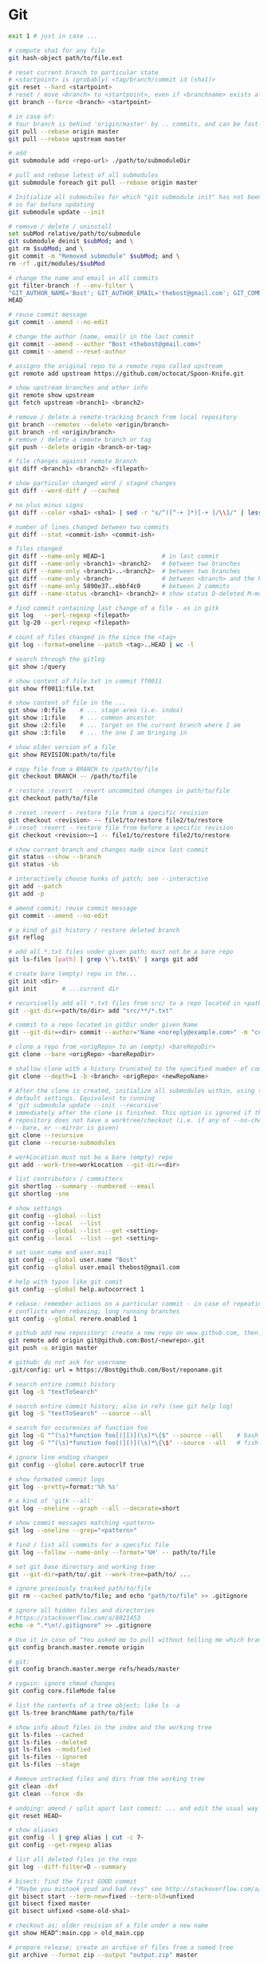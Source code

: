 * Git
  #+BEGIN_SRC sh
    exit 1 # just in case ...

    # compute sha1 for any file
    git hash-object path/to/file.ext

    # reset current branch to particular state
    # <startpoint> is (probably) <tag/branch/commit id (sha1)>
    git reset --hard <startpoint>
    # reset / move <branch> to <startpoint>, even if <branchname> exists already
    git branch --force <branch> <startpoint>

    # in case of:
    # Your branch is behind 'origin/master' by .. commits, and can be fast-forwarded
    git pull --rebase origin master
    git pull --rebase upstream master

    # add
    git submodule add <repo-url> ./path/to/submoduleDir

    # pull and rebase latest of all submodules
    git submodule foreach git pull --rebase origin master

    # Initialize all submodules for which "git submodule init" has not been called
    # so far before updating
    git submodule update --init

    # remove / delete / uninstall
    set subMod relative/path/to/submodule
    git submodule deinit $subMod; and \
    git rm $subMod; and \
    git commit -m "Removed submodule" $subMod; and \
    rm -rf .git/modules/$subMod

    # change the name and email in all commits
    git filter-branch -f --env-filter \
    "GIT_AUTHOR_NAME='Bost'; GIT_AUTHOR_EMAIL='thebost@gmail.com'; GIT_COMMITTER_NAME='Bost'; GIT_COMMITTER_EMAIL='thebost@gmail.com';" \
    HEAD

    # reuse commit message
    git commit --amend --no-edit

    # change the author (name, email) in the last commit
    git commit --amend --author "Bost <thebost@gmail.com>"
    git commit --amend --reset-author

    # assigns the original repo to a remote repo called upstream
    git remote add upstream https://github.com/octocat/Spoon-Knife.git

    # show upstream branches and other info
    git remote show upstream
    git fetch upstream <branch1> <branch2>

    # remove / delete a remote-tracking branch from local repository
    git branch --remotes --delete <origin/branch>
    git branch -rd <origin/branch>
    # remove / delete a remote branch or tag
    git push --delete origin <branch-or-tag>

    # file changes against remote branch
    git diff <branch1> <branch2> <filepath>

    # show particular changed word / staged changes
    git diff --word-diff / --cached

    # no plus minus signs
    git diff --color <sha1> <sha1> | sed -r "s/^([^-+ ]*)[-+ ]/\\1/" | less -r

    # number of lines changed between two commits
    git diff --stat <commit-ish> <commit-ish>

    # files changed
    git diff --name-only HEAD~1                # in last commit
    git diff --name-only <branch1> <branch2>   # between two branches
    git diff --name-only <branch1>..<branch2>  # between two branches
    git diff --name-only <branch>              # between <branch> and the HEAD
    git diff --name-only 5890e37..ebbf4c0      # between 2 commits
    git diff --name-status <branch1> <branch2> # show status D-deleted M-modified

    # find commit containing last change of a file - as in gitk
    git log   --perl-regexp <filepath>
    git lg-20 --perl-regexp <filepath>

    # count of files changed in the since the <tag>
    git log --format=oneline --patch <tag>..HEAD | wc -l

    # search through the gitlog
    git show :/query

    # show content of file.txt in commit ff0011
    git show ff0011:file.txt

    # show content of file in the ...
    git show :0:file    # ... stage area (i.e. index)
    git show :1:file    # ... common ancestor
    git show :2:file    # ... target on the current branch where I am
    git show :3:file    # ... the one I am bringing in

    # show older version of a file
    git show REVISION:path/to/file

    # copy file from a BRANCH to /path/to/file
    git checkout BRANCH -- /path/to/file

    # :restore :revert - revert uncommited changes in path/to/file
    git checkout path/to/file

    # :reset :revert - restore file from a specific revision
    git checkout <revision> -- file1/to/restore file2/to/restore
    # :reset :revert - restore file from before a specific revision
    git checkout <revision>~1 -- file1/to/restore file2/to/restore

    # show current branch and changes made since last commit
    git status --show --branch
    git status -sb

    # interactively choose hunks of patch; see --interactive
    git add --patch
    git add -p

    # amend commit; reuse commit message
    git commit --amend --no-edit

    # a kind of git history / restore deleted branch
    git reflog

    # add all *.txt files under given path; must not be a bare repo
    git ls-files [path] | grep \'\.txt$\' | xargs git add

    # create bare (empty) repo in the...
    git init <dir>
    git init       # ...current dir

    # recursivelly add all *.txt files from src/ to a repo located in <path/to/dir>
    git --git-dir=<path/to/dir> add "src/**/*.txt"

    # commit to a repo located in gitDir under given Name
    git --git-dir=<dir> commit --author="Name <noreply@example.com>" -m "commitMsg"

    # clone a repo from <origRepo> to an (empty) <bareRepoDir>
    git clone --bare <origRepo> <bareRepoDir>

    # shallow clone with a history truncated to the specified number of commits
    git clone --depth=1 -b <branch> <origRepo> <newRepoName>

    # After the clone is created, initialize all submodules within, using their
    # default settings. Equivalent to running
    # 'git submodule update --init --recursive'
    # immediately after the clone is finished. This option is ignored if the cloned
    # repository does not have a worktree/checkout (i.e. if any of --no-checkout/-n,
    # --bare, or --mirror is given)
    git clone --recursive
    git clone --recurse-submodules

    # workLocation must not be a bare (empty) repo
    git add --work-tree=workLocation --git-dir=<dir>

    # list contributors / committers
    git shortlog --summary --numbered --email
    git shortlog -sne

    # show settings
    git config --global --list
    git config --local  --list
    git config --global --list --get <setting>
    git config --local  --list --get <setting>

    # set user.name and user.mail
    git config --global user.name "Bost"
    git config --global user.email thebost@gmail.com

    # help with typos like git comit
    git config --global help.autocorrect 1

    # rebase: remember actions on a particular commit - in case of repeating
    # conflicts when rebasing; long running branches
    git config --global rerere.enabled 1

    # github add new repository: create a new repo on www.github.com, then:
    git remote add origin git@github.com:Bost/<newrepo>.git
    git push -u origin master

    # github: do not ask for username
    .git/config: url = https://Bost@github.com/Bost/reponame.git

    # search entire commit history
    git log -S "textToSearch"

    # search entire commit history; also in refs (see git help log)
    git log -S "textToSearch" --source --all

    # search for occurences of function foo
    git log -G "^(\s)*function foo[(][)](\s)*\{$" --source --all    # bash
    git log -G "^(\s)*function foo[(][)](\s)*\{\$" --source --all   # fish

    # ignore line ending changes
    git config --global core.autocrlf true

    # show formated commit logs
    git log --pretty=format:'%h %s'

    # a kind of 'gitk --all'
    git log --oneline --graph --all --decorate=short

    # show commit messages matching <pattern>
    git log --oneline --grep="<pattern>"

    # find / list all commits for a specific file
    git log --follow --name-only --format='%H' -- path/to/file

    # set git base directory and working tree
    git --git-dir=path/to/.git --work-tree=path/to/ ...

    # ignore previously tracked path/to/file
    git rm --cached path/to/file; and echo "path/to/file" >> .gitignore

    # ignore all hidden files and directories
    # https://stackoverflow.com/a/8021453
    echo -e ".*\n!/.gitignore" >> .gitignore

    # Use it in case of "You asked me to pull without telling me which branch ..."
    git config branch.master.remote origin

    # git:
    git config branch.master.merge refs/heads/master

    # cygwin: ignore chmod changes
    git config core.fileMode false

    # list the contents of a tree object; like ls -a
    git ls-tree branchName path/to/file

    # show info about files in the index and the working tree
    git ls-files --cached
    git ls-files --deleted
    git ls-files --modified
    git ls-files --ignored
    git ls-files --stage

    # Remove untracked files and dirs from the working tree
    git clean -dxf
    git clean --force -dx

    # undoing: amend / split apart last commit: ... and edit the usual way
    git reset HEAD~

    # show aliases
    git config -l | grep alias | cut -c 7-
    git config --get-regexp alias

    # list all deleted files in the repo
    git log --diff-filter=D --summary

    # bisect: find the first GOOD commit
    # "Maybe you mistook good and bad revs" see http://stackoverflow.com/a/17153598
    git bisect start --term-new=fixed --term-old=unfixed
    git bisect fixed master
    git bisect unfixed <some-old-sha1>

    # checkout as; older revision of a file under a new name
    git show HEAD^:main.cpp > old_main.cpp

    # prepare release; create an archive of files from a named tree
    git archive --format zip --output "output.zip" master

    # generate build number: nearest tag + nr of commits on top + sha1
    git describe master

    # list tags a given point
    git tag --points-at master
    git tag --points-at emacs-26
    git tag --points-at HEAD

    # workaround for 'ssh error: port 22: no route to host'
    git remote set-url origin https://github.com/<user_name>/<repo_name>.git
    git remote add origin ssh://user@host:1234/srv/git/example

    # Run as if started in <path> instead of the current working directory. See `man
    # git` when multiple -C given.
    git -C ~/.SpaceVim pull    # update SpaceVim

    # this pushes only tags not the code
    git push --tags origin

    # create lightweight tag - it won't be pushed by `git push ...`
    git tag <tagname>
    # annotated, signed tag or tags with a message will be pushed by `git push ...`
    git tag --annotate <tagname>
  #+END_SRC
